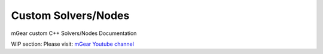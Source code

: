 Custom Solvers/Nodes
==========================

mGear custom C++ Solvers/Nodes Documentation

WIP section: Please visit:
`mGear Youtube channel <https://www.youtube.com/c/mgearriggingframework/>`_
